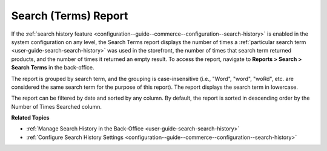 .. _user-guide-search-terms-report:

Search (Terms) Report
=====================

If the :ref:`search history feature <configuration--guide--commerce--configuration--search-history>` is enabled in the system configuration on any level, the Search Terms report displays the number of times a :ref:`particular search term <user-guide-search-search-history>` was used in the storefront, the number of times that search term returned products, and the number of times it returned an empty result. To access the report, navigate to **Reports > Search > Search Terms** in the back-office.

The report is grouped by search term, and the grouping is case-insensitive (i.e., "Word", "word", "woRd", etc. are considered the same search term for the purpose of this report). The report displays the search term in lowercase.

The report can be filtered by date and sorted by any column. By default, the report is sorted in descending order by the Number of Times Searched column.

.. image:: /user/img/reports/search-report.png
   :alt: Search terms system report

**Related Topics**

* :ref:`Manage Search History in the Back-Office <user-guide-search-search-history>`
* :ref:`Configure Search History Settings <configuration--guide--commerce--configuration--search-history>`


